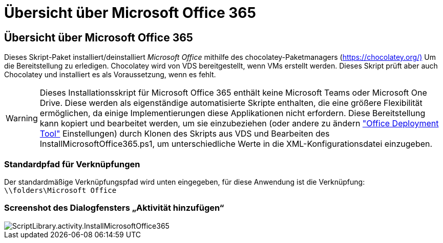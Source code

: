 = Übersicht über Microsoft Office 365
:allow-uri-read: 




== Übersicht über Microsoft Office 365

Dieses Skript-Paket installiert/deinstalliert _Microsoft Office_ mithilfe des chocolatey-Paketmanagers (https://chocolatey.org/)[] Um die Bereitstellung zu erledigen. Chocolatey wird von VDS bereitgestellt, wenn VMs erstellt werden. Dieses Skript prüft aber auch Chocolatey und installiert es als Voraussetzung, wenn es fehlt.


WARNING: Dieses Installationsskript für Microsoft Office 365 enthält keine Microsoft Teams oder Microsoft One Drive. Diese werden als eigenständige automatisierte Skripte enthalten, die eine größere Flexibilität ermöglichen, da einige Implementierungen diese Applikationen nicht erfordern. Diese Bereitstellung kann kopiert und bearbeitet werden, um sie einzubeziehen (oder andere zu ändern link:https://docs.microsoft.com/en-us/deployoffice/overview-office-deployment-tool["Office Deployment Tool"] Einstellungen) durch Klonen des Skripts aus VDS und Bearbeiten des InstallMicrosoftOffice365.ps1, um unterschiedliche Werte in die XML-Konfigurationsdatei einzugeben.



=== Standardpfad für Verknüpfungen

Der standardmäßige Verknüpfungspfad wird unten eingegeben, für diese Anwendung ist die Verknüpfung: `\\folders\Microsoft Office`



=== Screenshot des Dialogfensters „Aktivität hinzufügen“

image::scriptlibrary.activity.InstallMicrosoftOffice365.png[ScriptLibrary.activity.InstallMicrosoftOffice365]
